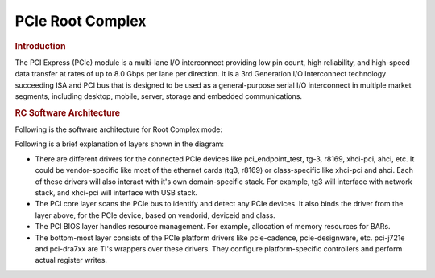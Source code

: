 .. http://processors.wiki.ti.com/index.php/Linux_Core_PCIE_User%27s_Guide

PCIe Root Complex
---------------------------------

.. rubric:: Introduction
   :name: introduction-linux-pcie-rc

The PCI Express (PCIe) module is a multi-lane I/O interconnect providing
low pin count, high reliability, and high-speed data transfer at rates
of up to 8.0 Gbps per lane per direction. It is a 3rd Generation I/O Interconnect
technology succeeding ISA and PCI bus that is designed to be used as a
general-purpose serial I/O interconnect in multiple market segments,
including desktop, mobile, server, storage and embedded communications.

.. ifconfig:: CONFIG_part_family in ('General_family')

    .. rubric:: Keystone PCIe
       :name: keystone-pcie

    Keystone PCIe module is used on K2H/K2K, K2E, K2L and K2G SoCs. For more
    details on the module specification, please refers to sprugs6d.pdf
    documentation provided at ti.com. The K2G PCIe module spec is part of
    spruhy8d.pdf.

    .. rubric:: Supported platforms
       :name: supported-platforms

    SoCs: K2E, K2G

    Keystone PCIe driver may be used on K2L/K2HK and boards/EVMs using these
    SoCs, but is not validated since nothing is hooked to PCIe port on these
    EVMs.

    K2E EVM has a Marvel SATA controller (88se9182) hooked to PCIe port 1.
    The Driver is validated by connecting a SATA hard disk to the SATA port
    available on the EVM. K2G EVM has a single x1 PCIe slot which accepts
    standard PCIe cards. Following PCIe cards are validated for basic
    functionality on K2G EVM:-

    ::

        * Ethernet: Broadcom Corporation NetXtreme BCM5721 Gigabit (tg3 driver)
        * Intel Corporation 82572EI Gigabit Ethernet (e1000e driver)
        * USB: Texas Instruments TUSB73x0 SuperSpeed USB 3.0 xHCI Host
        * SATA: Marvell Technology Group Ltd. 88SE9120 SATA 6Gb/s

    K2G EVM: Make sure following jumper settings on the EVM:-

    ::

        * J44: put stub to short pin 1 & 2. This ensure proper reset to PCIe slot
        * J15: put stub to short pin 2 & 3. This ensures 100MHz clock to PCIe slot

    |

    .. rubric:: Introduction to PCIe on TI Keystone platforms
       :name: introduction-linux-pcie

    The TI Keystone platforms contain a PCI Express module which supports a
    multi-lane I/O interconnect providing low pin count, high reliability,
    and high-speed data transfer at rates of up to 5.0 Gbps per lane per
    direction, The module supports Root Complex and End Point operation
    modes.

    The PCIe driver implemented supports only the Root Complex (RC)
    operation mode on K2 platforms (K2HK, K2E). The PCIe driver is designed
    based on PCIE Designware Core driver. The Designware Core driver is
    enhanced to support Keystone PCIe driver in the mainline kernel. The
    diagram below shows the various drivers that Keystone PCI depends on to
    implement the RC driver. PCI Designware Core driver provides a set of
    function calls defined in drivers/pci/host/pcie-designware.h for
    platform drivers to implement the RC driver. Keystone PCI module
    required some enhancements to designware core because of the application
    register space which otherwise is part of the designware core. These
    keystone specific handling of the driver is re-factored into PCI
    Keystone DW Core Driver and used from PCI Keystone platform driver. This
    includes MSI/Legacy IRQ handling, Read/Write functions to write over the
    PCI bus etc which are unique for Keystone PCI driver.

    ::

                             Callbacks
         |------------------|       |--------------------|       |---------------------|       |---------------|
         | PCI Keystone     |<------| PCI Keystone DW    |<------| PCI Designware Core |       |               |
         | Platform Driver  |------>| Core Driver        |------>| Driver              |-------|  PCI Core     |
         | (pci-keystone.c) |       | pci-keystone-dw.c  |       | pcie-designware.c   |       |               |
         |------------------|       |--------------------|       |---------------------|       |---------------|
                            function calls              function calls

    |
    | PCIe has been verified on K2E EVM. K2E supports two PCI ports. Port 0
      is on Domain 0 and Port 1 is on Domain 1. On K2E EVM, a Marvel SATA
      controller, 0x9182 is connected to port 1 that supports interfacing
      with Hard disk drives (HDD). Following h/w setup is used to test SATA
      HDD interface with K2E. Western Digital 1.0 TB SATA / 64MB Cache hard
      disk drive, WD10EZEX is used for the test over PCI port 1.

    |

    ::

         -----------     SATA 6Gbps data cable    ------------
         | WD10EZEX | --------------------------> |  K2E EVM |
         -----------                              ------------
               ^
               |
        (External power supply)

    Connect HDD to an external power supply. Connect the HDD SATA port to
    K2E EVM SATA port using a 6Gbps data cable and power on the HDD. Power
    On K2E EVM. The K2E rev 1.0.2.0 requires a hardware modification to get
    the SATA detection on the PCI bus. Please check with EVM hardware vendor
    for the details.

    For K2G EVM, there is a PCIe slot available to work with standard PCIe
    cards. For example to test PCIe SATA as in K2E, connect the hard disk
    SATA cables to the PCIe SATA controller card and insert the card into
    the PCIe slot and Power on the EVM. Other PCIe cards can be tested in a
    similar way.

    .. rubric:: Driver Configuration
       :name: driver-configuration-pcierc

    Assume, you have default configuration set for kernel build. To enable
    PCI Keystone driver, traverse the following config tree from menuconfig

    ::

             Bus support  --->
                     [*] PCI support
                     [*] Message Signaled Interrupts (MSI and MSI-X)
                     [ ] PCI Debugging
                     [ ] Enable PCI resource re-allocation detection
                     ......
                     PCI host controller drivers  --->
                                 [ ] Generic PCI host controller
                                 [*] TI Keystone PCIe controller

    The RC driver can be built into the kernel as a static module.

    |

    .. rubric:: Device Tree bindings
       :name: device-tree-bindings

    DT documentation is at
    Documentation/devicetree/bindings/pci/pci-keystone.txt in the kernel
    source tree. The PCIE SerDes Phy related DT documentation is available
    at Documentation/devicetree/bindings/phy/ti-phy.txt

    |

    .. rubric:: Driver Source location
       :name: driver-source-location

    The driver code is located at drivers/pci/host

    ::

        Files: pci-keystone.c
               pci-keystone-dw.c
               pci-keystone.h

    |
    | The PCIe PHY (SerDes) contains the analog portion of the PHY, which is
      the transmission line channel that is used to transmit and receive
      data. It contains a phase locked loop, analog transceiver, phase
      interpolator-based clock/data recovery, parallel-to-serial converter,
      serial-to-parallel converter, scrambler, configuration, and test
      logic.

    PCI driver calls into Phy SerDes driver to initialize PCI Phy (SerDes).
    From PCI probe function, phy\_init() is called which results in SerDes
    initialization. The SerDes code is a common driver used across all sub
    systems such as SGMII, PCIe and 10G. The driver code for this located at
    drivers/phy/phy-keystone-serdes.c

    .. rubric:: Limitations
       :name: limitations

    -  PCIe is verified only on K2E and K2G EVMs
    -  AER error interrupt is not handled by PCIE AER driver for Keystone as
       this uses non standard platform interrupt
    -  ASPM interrupt is non standard on Keystone and the same is not
       handled by the PCIe ASPM driver.

    |

    .. rubric:: U-Boot environment/scripts
       :name: u-boot-environmentscripts

    The Keystone PCIe SerDes Phy hardware requires a firmware to configure
    the Phy to work as a PCIe phy. As Keystone PCIe is statically built into
    the kernel, this firmware is needed when Phy SerDes driver is probed.
    When initramfs is used as the final rootfs, this firmware can reside at
    /lib/firmware folder of the fs. For other boot modes (mmc, ubi, nfs),
    k2-fw-initrd.cpio.gz has this firmware and can be loaded to memory and
    the address is passed to kernel through second argument of bootm
    command. Following env scripts are used to customize the u-boot
    environment for various boot modes so that firmware is available to
    initialize the phy SerDes when Phy SerDes driver is probed.

    firmware file ks2\_pcie\_serdes.bin is available in
    ti-linux-firmware.git at ti-keystone folder or at /lib/firmware folder
    of the file system images shipped with the release or under /lib/firmare
    folder of the k2-fw-initrd.cpio.gz shipped with the release). If you are
    using your own file system, make sure ks2\_pcie\_serdes.bin resides at
    /lib/firmware folder.

    Setup u-boot env as follows. These are expected to be available in the
    default env variable, but check and update it if not present.

    |
    | Update init\_\* variables

    ::

        setenv init_fw_rd_mmc 'load mmc ${bootpart} ${rdaddr} ${bootdir}/${name_fw_rd}; run set_rd_spec'
        setenv init_fw_rd_net 'dhcp ${rdaddr} ${tftp_root}/${name_fw_rd}; run set_rd_spec'
        setenv init_fw_rd_ramfs 'setenv rd_spec - '
        setenv init_fw_rd_ubi 'ubifsload ${rdaddr} ${bootdir}/${name_fw_rd}; run set_rd_spec'
        setenv set_rd_spec 'setenv rd_spec ${rdaddr}:${filesize}'
        setenv name_fw_rd 'k2-fw-initrd.cpio.gz'

    Add init\_fw\_rd\_${boot} to bootcmd.

    ::

        setenv bootcmd 'run envboot; run set_name_pmmc init_${boot} init_fw_rd_${boot} get_pmmc_${boot} run_pmmc get_fdt_${boot} get_mon_${boot} get_kern_${boot} run_mon run_kern'

    |

    .. rubric:: Procedure to boot Linux with FS on hard disk
       :name: procedure-to-boot-linux-with-fs-on-hard-disk

    .. rubric:: Enable AHCI, ATA drivers
       :name: enable-ahci-ata-drivers

    Assume, you have default configuration set for kernel build. Both AHCI
    and ATA drivers are to be enabled to build statically into the kernel
    image if rootfs is mounted from the hard disk. Otherwise, if hard disk
    is used as a storage device, the below drivers can be built as dynamic
    modules and loaded from user space.

    From Kernel menuconfig, traverse the configuration tree as follows:-

    ::

         Device Drivers  --->
                      ---------
                 < > ATA/ATAPI/MFM/RLL support (DEPRECATED)  ----
                     SCSI device support  --->
                     <*> Serial ATA and Parallel ATA drivers (libata)  --->
                                           *** Controllers with non-SFF native interface ***
                                     <*>   AHCI SATA support
                                     <*>   Platform AHCI SATA support
                                     < >   CEVA AHCI SATA support
                                     -----------------
                                           *** Generic fallback / legacy drivers ***
                                     <*>   Generic ATA support
                                     < >   Legacy ISA PATA support (Experimental)
                     [ ] Multiple devices driver support (RAID and LVM)  ----


    Boot Linux kernel on K2E EVM using NFS file system or Ramfs and using
    rootfs provided in the SDK. Make sure SATA HDD is connected to EVM as
    explained above and SATA EP is detected during boot up. This example
    uses a 1TB HDD and create two partition. First partition is for
    filesystem and is 510GB and second is for swap and is 256MB.

    |

    .. rubric:: Create partition with fdisk
       :name: create-partition-with-fdisk

    First step is to create 2 partitions using fdisk command. At Linux
    console type the following commands

    ::

        root@keystone-evm:~# fdisk /dev/sda
        Welcome to fdisk (util-linux 2.21.2).

        Changes will remain in memory only, until you decide to write them.
        Be careful before using the write command.

    ::

        Device does not contain a recognized partition table
        Building a new DOS disklabel with disk identifier 0x9b51b66e.

        The device presents a logical sector size that is smaller than
        the physical sector size. Aligning to a physical sector (or optimal
        I/O) size boundary is recommended, or performance may be impacted.

        Command (m for help): m
        Command action
           a   toggle a bootable flag
           b   edit bsd disklabel
           c   toggle the dos compatibility flag
           d   delete a partition
           l   list known partition types
           m   print this menu
           n   add a new partition
           o   create a new empty DOS partition table
           p   print the partition table
           q   quit without saving changes
           s   create a new empty Sun disklabel
           t   change a partition's system id
           u   change display/entry units
           v   verify the partition table
           w   write table to disk and exit
           x   extra functionality (experts only)

        Command (m for help): n
        Partition type:
           p   primary (0 primary, 0 extended, 4 free)
           e   extended
        Select (default p): p
        Partition number (1-4, default 1): 1
        First sector (2048-1953525167, default 2048): 2048
        Last sector, +sectors or +size{K,M,G} (2048-1953525167, default 1953525167): +510G
        Partition 1 of type Linux and of size 510 GiB is set

    ::

        Command (m for help): n
        Partition type:
           p   primary (1 primary, 0 extended, 3 free)
           e   extended
        Select (default p): p
        Partition number (1-4, default 2): 2
        First sector (1069549568-1953525167, default 1069549568):
        Using default value 1069549568
        Last sector, +sectors or +size{K,M,G} (1069549568-1953525167, default 1953525167): +256M
        Partition 2 of type Linux and of size 256 MiB is set

    ::

        Command (m for help): p

    ::

        Disk /dev/sda: 1000.2 GB, 1000204886016 bytes
        255 heads, 63 sectors/track, 121601 cylinders, total 1953525168 sectors
        Units = sectors of 1 * 512 = 512 bytes
        Sector size (logical/physical): 512 bytes / 4096 bytes
        I/O size (minimum/optimal): 4096 bytes / 4096 bytes
        Disk identifier: 0x9b51b66e
           Device Boot      Start         End      Blocks   Id  System
        /dev/sda1            2048  1069549567   534773760   83  Linux
        /dev/sda2      1069549568  1070073855      262144   83  Linux

    ::

        Command (m for help): p

    ::

        Disk /dev/sda: 1000.2 GB, 1000204886016 bytes
        255 heads, 63 sectors/track, 121601 cylinders, total 1953525168 sectors
        Units = sectors of 1 * 512 = 512 bytes
        Sector size (logical/physical): 512 bytes / 4096 bytes
        I/O size (minimum/optimal): 4096 bytes / 4096 bytes
        Disk identifier: 0x9b51b66e

          Device Boot      Start         End      Blocks   Id  System
        /dev/sda1            2048  1069549567   534773760   83  Linux
        /dev/sda2      1069549568  1070073855      262144   83  Linux

        Command (m for help): t
        Partition number (1-4): 2
        Hex code (type L to list codes): L

         0  Empty           24  NEC DOS         81  Minix / old Lin bf  Solaris
         1  FAT12           27  Hidden NTFS Win 82  Linux swap / So c1  DRDOS/sec (FAT-
         2  XENIX root      39  Plan 9          83  Linux           c4  DRDOS/sec (FAT-
         3  XENIX usr       3c  PartitionMagic  84  OS/2 hidden C:  c6  DRDOS/sec (FAT-
         4  FAT16 <32M      40  Venix 80286     85  Linux extended  c7  Syrinx
         5  Extended        41  PPC PReP Boot   86  NTFS volume set da  Non-FS data
         6  FAT16           42  SFS             87  NTFS volume set db  CP/M / CTOS / .
         7  HPFS/NTFS/exFAT 4d  QNX4.x          88  Linux plaintext de  Dell Utility
         8  AIX             4e  QNX4.x 2nd part 8e  Linux LVM       df  BootIt
         9  AIX bootable    4f  QNX4.x 3rd part 93  Amoeba          e1  DOS access
         a  OS/2 Boot Manag 50  OnTrack DM      94  Amoeba BBT      e3  DOS R/O
         b  W95 FAT32       51  OnTrack DM6 Aux 9f  BSD/OS          e4  SpeedStor
         c  W95 FAT32 (LBA) 52  CP/M            a0  IBM Thinkpad hi eb  BeOS fs
         e  W95 FAT16 (LBA) 53  OnTrack DM6 Aux a5  FreeBSD         ee  GPT
         f  W95 Ext'd (LBA) 54  OnTrackDM6      a6  OpenBSD         ef  EFI (FAT-12/16/
        10  OPUS            55  EZ-Drive        a7  NeXTSTEP        f0  Linux/PA-RISC b
        11  Hidden FAT12    56  Golden Bow      a8  Darwin UFS      f1  SpeedStor
        12  Compaq diagnost 5c  Priam Edisk     a9  NetBSD          f4  SpeedStor
        14  Hidden FAT16 <3 61  SpeedStor       ab  Darwin boot     f2  DOS secondary
        16  Hidden FAT16    63  GNU HURD or Sys af  HFS / HFS+      fb  VMware VMFS
        17  Hidden HPFS/NTF 64  Novell Netware  b7  BSDI fs         fc  VMware VMKCORE
        18  AST SmartSleep  65  Novell Netware  b8  BSDI swap       fd  Linux raid auto
        1b  Hidden W95 FAT3 70  DiskSecure Mult bb  Boot Wizard hid fe  LANstep
        1c  Hidden W95 FAT3 75  PC/IX           be  Solaris boot    ff  BBT
        1e  Hidden W95 FAT1 80  Old Minix
        Hex code (type L to list codes): 82
        Changed system type of partition 2 to 82 (Linux swap / Solaris)

        Command (m for help): p

        Disk /dev/sda: 1000.2 GB, 1000204886016 bytes
        255 heads, 63 sectors/track, 121601 cylinders, total 1953525168 sectors
        Units = sectors of 1 * 512 = 512 bytes
        Sector size (logical/physical): 512 bytes / 4096 bytes
        I/O size (minimum/optimal): 4096 bytes / 4096 bytes
        Disk identifier: 0x9b51b66e

         Device Boot      Start         End      Blocks   Id  System
        /dev/sda1            2048  1069549567   534773760   83  Linux
        /dev/sda2      1069549568  1070073855      262144   82  Linux swap / Solaris

    |

    .. rubric:: Format partitions
       :name: format-partitions

    ::

        root@k2e-evm~# mkfs.ext4 /dev/sda1
        mke2fs 1.42.1 (17-Feb-2012)
        Filesystem label=
        OS type: Linux
        Block size=4096 (log=2)
        Fragment size=4096 (log=2)
        Stride=0 blocks, Stripe width=0 blocks
        33423360 inodes, 133693440 blocks
        6684672 blocks (5.00%) reserved for the super user
        First data block=0
        Maximum filesystem blocks=0
        4080 block groups
        32768 blocks per group, 32768 fragments per group
        8192 inodes per group
        Superblock backups stored on blocks:
               32768, 98304, 163840, 229376, 294912, 819200, 884736, 1605632, 2654208,
               4096000, 7962624, 11239424, 20480000, 23887872, 71663616, 78675968,
               102400000

    ::

        Allocating group tables: done
        Writing inode tables: done
        Creating journal (32768 blocks): done
        Writing superblocks and filesystem accounting information: done

        root@k2e-evm:~# ls -ltr /dev/sda*
        brw-rw----    1 root     disk        8,   2 Sep 21 14:37 /dev/sda2
        brw-rw----    1 root     disk        8,   0 Sep 21 14:37 /dev/sda
        brw-rw----    1 root     disk        8,   1 Sep 21 14:40 /dev/sda1

    .. rubric:: Copy filesystem to rootfs
       :name: copy-filesystem-to-rootfs

    This procedure assumes the cpio file for SDK filesystem is available on
    the NFS or ramfs.

    ::

        >mkdir /mnt/test
        >mount -t ext4 /dev/sda1 /mnt/test
        >cd /mnt/test
        >cpio -i -v </<rootfs>.cpio
        >cd /
        >umount /mnt/test

    Where rootfs.cpio is the cpio file for the SDK fileystem.

    |

    .. rubric:: Booting with FS on harddisk
       :name: booting-with-fs-on-harddisk

    Once the harddisk is formatted and has a rootfs installed, following
    procedure can be used to boot Linux kernel using this rootfs.

    Boot EVM to u-boot prompt. Add following env variables to u-boot
    environment :-

    ::

        K2E EVM # setenv boot hdd
        K2E EVM # setenv get_fdt_hdd 'dhcp ${fdtaddr} ${tftp_root}/${name_fdt}'
        K2E EVM # setenv init_fw_rd_hdd 'dhcp ${rdaddr} ${tftp_root}/${name_fw_rd}; run set_rd_spec'
        K2E EVM # setenv get_kern_hdd 'dhcp ${loadaddr} ${tftp_root}/${name_kern}'
        K2E EVM # setenv get_mon_hdd 'dhcp ${addr_mon} ${tftp_root}/${name_mon}'
        K2E EVM # setenv init_hdd 'run args_all  args_hdd'
        K2E EVM # setenv args_hdd 'setenv bootargs ${bootargs} rw root=/dev/sda1'
        K2E EVM # saveenv

    Now type boot command and boot to Linux. The above steps can be skipped
    once u-boot implements these env variables by default which is expected
    to be supported in the future.

.. ifconfig:: CONFIG_part_variant in ('AM64X')

    .. rubric:: **Features of AM64**
       :name: features-am64-linux-pcie-ep

    There is one instance of the PCIe subsystem. Following are some of the
    main features:

    - The instance can be configured to operate in Root Complex mode or
      End Point mode

    - One lane configuration, capable up to 5.0 Gbps/lane (Gen2)

    - Support for Legacy, MSI and MSI-X Interrupt

    - There can be 32 different address mappings in outbound address translation
      unit. The mappings can be from regions reserved for each PCIe instance.

      - For instance PCIE0, there are two regions in SoC Memory Map:

        - 128 MB region with address in lower 32 bits

        - 4 GB region with address above 32 bits

    .. rubric:: **Capabilities of AM64 EVM**
       :name: capabilities-am64-evm-pcie-rc

    Following are some of the details for PCIE0 instance:

    +------------------------+-------------------+------------------------------------+
    | Instance               | Supported lanes   | Supported Connector                |
    +========================+===================+====================================+
    | PCIE0                  | 1 lane            | Standard female connector          |
    +------------------------+-------------------+------------------------------------+

.. ifconfig:: CONFIG_part_variant in ('J721E')

    .. rubric:: **Features of J7ES**
       :name: features-j7es-linux-pcie-ep

    There are four instances of the PCIe subsystem. Following are some of the
    main features:

    - Each instance can be configured to operate in Root Complex mode or
      End Point mode

    - One or two lane configuration, capable up to 8.0 Gbps/lane (Gen3)

    - Support for Legacy, MSI and MSI-X Interrupt

    - There can be 32 different address mappings in outbound address translation
      unit. The mappings can be from regions reserved for each PCIe instance.

      - For instance PCIE0 and PCIE1, there are two regions in SoC Memory Map:

        - 128 MB region with address in lower 32 bits

        - 4 GB region with address above 32 bits

      - For instance PCIE2 and PCIE3, there are two regions in SoC Memory Map:

        - 128 MB region with address above 32 bits

        - 4 GB region with address above 32 bits

    .. rubric:: **Capabilities of J721E EVM**
       :name: capabilities-j721e-evm-pcie-rc

    There are three instances of the PCIe subsystem on the EVM. Following are
    some of the details for each instance:

    +------------------------+-------------------+------------------------------------+
    | Instance               | Supported lanes   | Supported Connector                |
    +========================+===================+====================================+
    | PCIE0                  | 1 lane            | Standard female connector          |
    +------------------------+-------------------+------------------------------------+
    | PCIE1                  | 2 lane            | Standard female connector          |
    +------------------------+-------------------+------------------------------------+
    | PCIE2                  | 2 lane            | m.2 connector keyed for SSD (M key)|
    +------------------------+-------------------+------------------------------------+

.. ifconfig:: CONFIG_part_variant in ('AM64X','J721E')

    .. rubric:: **Hardware Setup Details**
       :name: hardware-setup-details

    |__PART_FAMILY_DEVICE_NAMES__| is, by default, intended to be operated in
    Root Complex mode.

.. ifconfig:: CONFIG_part_variant in ('AM64X')

    Refer to the following image to toggle between Root Complex mode and End Point mode.

    .. Image:: /images/am64-pcie-rc-ep-sel.png


.. ifconfig:: CONFIG_part_variant in ('J721E')

    For End Point mode, PCIE_1L_MODE_SEL (switch 5) and PCIE_2L_MODE_SEL (switch 6)
    should be set to '0'.

    .. Image:: /images/dip-switch.png

.. rubric:: **RC Software Architecture**
   :name: rc-software-architecture

Following is the software architecture for Root Complex mode:

.. Image:: /images/Linux_PCIe_subsystem.png

Following is a brief explanation of layers shown in the diagram:

- There are different drivers for the connected PCIe devices like
  pci_endpoint_test, tg-3, r8169, xhci-pci, ahci, etc. It could be
  vendor-specific like most of the ethernet cards (tg3, r8169) or class-specific
  like xhci-pci and ahci. Each of these drivers will also interact with it's own
  domain-specific stack. For example, tg3 will interface with network stack, and
  xhci-pci will interface with USB stack.

- The PCI core layer scans the PCIe bus to identify and detect any PCIe devices.
  It also binds the driver from the layer above, for the PCIe device, based on
  vendorid, deviceid and class.

- The PCI BIOS layer handles resource management. For example, allocation of
  memory resources for BARs.

- The bottom-most layer consists of the PCIe platform drivers like pcie-cadence,
  pcie-designware, etc. pci-j721e and pci-dra7xx are TI's wrappers over these
  drivers. They configure platform-specific controllers and perform
  actual register writes.

.. ifconfig:: CONFIG_part_family in ('AM64X_family','J7_family')

    .. rubric:: **RC Device Configuration**
       :name: rc-device-configuration

    .. rubric:: *DTS Modification*
       :name: rc-dts-modification

    The default dts for |__PART_FAMILY_DEVICE_NAMES__| is configured to be used in
    root complex mode.

    .. rubric:: *Linux Driver Configuration*
       :name: linux-driver-configuration

    The following config options have to be enabled in order to configure the
    PCI controller to be used in Root Complex mode.

    ::

        CONFIG_SOCIONEXT_SYNQUACER_PREITS=y
        CONFIG_PCI=y
        CONFIG_PCI_MSI=y
        CONFIG_PCI_J721E=y
        CONFIG_PCIE_CADENCE=y
        CONFIG_PCIE_CADENCE_HOST=y

    .. rubric:: **Compliance Mode**
        :name: compliance-mode

    In RC mode of operation, the Endpoint device can be forced to enter
    Compliance Mode for PCIe compliance testing by setting the "EC" bit
    in the LINK_CTRL_STATUS_2 register of the respective PCIe RC instance.
    Setting "EC" to 1 initiates a hot reset thereby forcing the Endpoint
    device into Compliance mode. The "EC" bit can be set from command-line
    by using devmem2 utility as follows:

        devmem2 <address> w <value>

    where <address> is the address of LINK_CTRL_STATUS_2 register and
    <value> is the resulting value to be written with "EC" bit of the
    register set.

    .. rubric:: **Testing Details**
       :name: testing-details

    The RC should enumerate any off-the-shelf PCIe cards. It has been tested
    with Ethernet cards, NVMe cards, PCIe USB card, PCIe WiFi card, PCIe SATA
    card and also to |__PART_FAMILY_DEVICE_NAMES__| in loopback mode.

    In order to see if the connected card is detected, lspci utility should be
    used. Different utilities can be used depending on the cards.

    Following are the outputs for some of them:

    - Loopback mode (|__PART_FAMILY_DEVICE_NAMES__| EVM to |__PART_FAMILY_DEVICE_NAMES__| EVM)

      Two |__PART_FAMILY_DEVICE_NAMES__| EVMs can be connected in loopback mode by following
      the steps explained in
      `End Point (EP) Device Configuration <PCIe_End_Point.html#ep-device-configuration>`_
      section for End Point (EP) and
      `HOST Device Configuration <PCIe_End_Point.html#host-device-configuration>`_
      section for Root Complex (RC) in
      `PCIe End Point documentation. <PCIe_End_Point.html>`_ The pci-epf-test
      driver will be configured for End Point(EP) using those steps.

      The lspci output on the Root Complex (RC) device is as follows:

.. ifconfig:: CONFIG_part_family in ('AM64X_family')

      ::

          root@am64xx-evm:~# lspci
          0000:00:00.0 PCI bridge: Texas Instruments Device b010
          0000:01:00.0 Unassigned class [ff00]: Texas Instruments Device b010

    -  WiFi card

        - lspci output

        ::

            root@am64xx-evm:~# lspci
            0000:00:00.0 PCI bridge: Texas Instruments Device b010
            0000:01:00.0 Network controller: Intel Corporation Wireless 3160 (rev 6b)

        - Test using ping

        ::

            root@am64xx-evm:~# ping 192.168.10.1 -w 10|
            PING 192.168.10.1 (192.168.10.1): 56 data bytes
            64 bytes from 192.168.10.1: seq=0 ttl=64 time=176.985 ms
            64 bytes from 192.168.10.1: seq=1 ttl=64 time=49.840 ms
            64 bytes from 192.168.10.1: seq=2 ttl=64 time=32.125 ms
            64 bytes from 192.168.10.1: seq=3 ttl=64 time=4.652 ms
            64 bytes from 192.168.10.1: seq=4 ttl=64 time=70.805 ms
            64 bytes from 192.168.10.1: seq=6 ttl=64 time=195.564 ms
            64 bytes from 192.168.10.1: seq=7 ttl=64 time=9.321 ms
            64 bytes from 192.168.10.1: seq=8 ttl=64 time=5.784 ms
            64 bytes from 192.168.10.1: seq=9 ttl=64 time=18.015 ms

    -  NVMe SSD

        - lspci output

        ::

            root@am64xx-evm:~# lspci -vv
            00:00.0 PCI bridge: Texas Instruments Device b010 (prog-if 00 [Normal decode])
                Control: I/O- Mem+ BusMaster+ SpecCycle- MemWINV- VGASnoop- ParErr- Stepping- SERR- FastB2B- DisINTx+
                Status: Cap+ 66MHz- UDF- FastB2B- ParErr- DEVSEL=fast >TAbort- <TAbort- <MAbort- >SERR- <PERR- INTx-
                Latency: 0
                Interrupt: pin A routed to IRQ 44
                Region 0: Memory at <unassigned> (64-bit, prefetchable)
                Bus: primary=00, secondary=01, subordinate=01, sec-latency=0
                I/O behind bridge: [disabled]
                Memory behind bridge: 68100000-681fffff [size=1M]
                Prefetchable memory behind bridge: [disabled]
                Secondary status: 66MHz- FastB2B- ParErr- DEVSEL=fast >TAbort- <TAbort- <MAbort- <SERR- <PERR-
                BridgeCtl: Parity- SERR+ NoISA- VGA- VGA16- MAbort- >Reset- FastB2B-
                        PriDiscTmr- SecDiscTmr- DiscTmrStat- DiscTmrSERREn-
                Capabilities: [80] Power Management version 3
                        Flags: PMEClk- DSI- D1+ D2- AuxCurrent=0mA PME(D0+,D1+,D2-,D3hot+,D3cold-)
                        Status: D0 NoSoftRst+ PME-Enable- DSel=0 DScale=0 PME-
                Capabilities: [90] MSI: Enable+ Count=1/1 Maskable+ 64bit+
                        Address: 0000000001000000  Data: 0000
                        Masking: 00000000  Pending: 00000000
                Capabilities: [b0] MSI-X: Enable- Count=1 Masked-
                        Vector table: BAR=0 offset=00000000
                        PBA: BAR=0 offset=00000008
                Capabilities: [c0] Express (v2) Root Port (Slot+), MSI 00
                        DevCap: MaxPayload 128 bytes, PhantFunc 0
                                ExtTag- RBE+
                        DevCtl: CorrErr- NonFatalErr- FatalErr- UnsupReq-
                                RlxdOrd+ ExtTag- PhantFunc- AuxPwr- NoSnoop+
                                MaxPayload 128 bytes, MaxReadReq 512 bytes
                        DevSta: CorrErr- NonFatalErr- FatalErr- UnsupReq- AuxPwr- TransPend-
                        LnkCap: Port #0, Speed 5GT/s, Width x1, ASPM L1, Exit Latency L1 <8us
                                ClockPM- Surprise- LLActRep- BwNot+ ASPMOptComp+
                        LnkCtl: ASPM Disabled; RCB 64 bytes Disabled- CommClk-
                                ExtSynch- ClockPM- AutWidDis- BWInt- AutBWInt-
                        LnkSta: Speed 5GT/s (ok), Width x1 (ok)
                                TrErr- Train- SlotClk- DLActive- BWMgmt- ABWMgmt+
                        SltCap: AttnBtn- PwrCtrl- MRL- AttnInd- PwrInd- HotPlug- Surprise-
                                Slot #0, PowerLimit 0.000W; Interlock- NoCompl-
                        SltCtl: Enable: AttnBtn- PwrFlt- MRL- PresDet- CmdCplt- HPIrq- LinkChg-
                                Control: AttnInd Off, PwrInd Off, Power+ Interlock-
                        SltSta: Status: AttnBtn- PowerFlt- MRL+ CmdCplt- PresDet- Interlock-
                                Changed: MRL- PresDet- LinkState-
                        RootCap: CRSVisible-
                        RootCtl: ErrCorrectable- ErrNon-Fatal- ErrFatal- PMEIntEna+ CRSVisible-
                        RootSta: PME ReqID 0000, PMEStatus- PMEPending-
                        DevCap2: Completion Timeout: Range B, TimeoutDis+, NROPrPrP-, LTR+
                                 10BitTagComp-, 10BitTagReq-, OBFF Via message, ExtFmt+, EETLPPrefix+, MaxEETLPPrefixes 1
                                 EmergencyPowerReduction Not Supported, EmergencyPowerReductionInit-
                                 FRS-, LN System CLS Not Supported, TPHComp-, ExtTPHComp-, ARIFwd-
                                 AtomicOpsCap: Routing- 32bit- 64bit- 128bitCAS-
                        DevCtl2: Completion Timeout: 50us to 50ms, TimeoutDis-, LTR+, OBFF Disabled ARIFwd-
                                 AtomicOpsCtl: ReqEn- EgressBlck-
                        LnkCtl2: Target Link Speed: 5GT/s, EnterCompliance- SpeedDis-
                                 Transmit Margin: Normal Operating Range, EnterModifiedCompliance- ComplianceSOS-
                                 Compliance De-emphasis: -6dB
                        LnkSta2: Current De-emphasis Level: -6dB, EqualizationComplete-, EqualizationPhase1-
                                 EqualizationPhase2-, EqualizationPhase3-, LinkEqualizationRequest-
                Capabilities: [100 v2] Advanced Error Reporting
                        UESta:  DLP- SDES- TLP- FCP- CmpltTO- CmpltAbrt- UnxCmplt- RxOF- MalfTLP- ECRC- UnsupReq- ACSViol-
                        UEMsk:  DLP- SDES- TLP- FCP- CmpltTO- CmpltAbrt- UnxCmplt- RxOF- MalfTLP- ECRC- UnsupReq- ACSViol-
                        UESvrt: DLP+ SDES+ TLP- FCP+ CmpltTO- CmpltAbrt- UnxCmplt- RxOF+ MalfTLP+ ECRC- UnsupReq- ACSViol-
                        CESta:  RxErr- BadTLP- BadDLLP- Rollover- Timeout- AdvNonFatalErr-
                        CEMsk:  RxErr- BadTLP- BadDLLP- Rollover- Timeout- AdvNonFatalErr+
                        AERCap: First Error Pointer: 00, ECRCGenCap+ ECRCGenEn- ECRCChkCap+ ECRCChkEn-
                                MultHdrRecCap- MultHdrRecEn- TLPPfxPres- HdrLogCap-
                        HeaderLog: 00000000 00000000 00000000 00000000
                        RootCmd: CERptEn- NFERptEn- FERptEn-
                        RootSta: CERcvd- MultCERcvd- UERcvd- MultUERcvd-
                                 FirstFatal- NonFatalMsg- FatalMsg- IntMsg 0
                        ErrorSrc: ERR_COR: 0000 ERR_FATAL/NONFATAL: 0000
                Capabilities: [150 v1] Device Serial Number 00-00-00-00-00-00-00-00
                Capabilities: [300 v1] Secondary PCI Express
                        LnkCtl3: LnkEquIntrruptEn-, PerformEqu-
                        LaneErrStat: 0
                Capabilities: [4c0 v1] Virtual Channel
                        Caps:   LPEVC=0 RefClk=100ns PATEntryBits=1
                        Arb:    Fixed- WRR32- WRR64- WRR128-
                        Ctrl:   ArbSelect=Fixed
                        Status: InProgress-
                        VC0:    Caps:   PATOffset=00 MaxTimeSlots=1 RejSnoopTrans-
                                Arb:    Fixed- WRR32- WRR64- WRR128- TWRR128- WRR256-
                                Ctrl:   Enable+ ID=0 ArbSelect=Fixed TC/VC=ff
                                Status: NegoPending- InProgress-
                        VC1:    Caps:   PATOffset=00 MaxTimeSlots=1 RejSnoopTrans-
                                Arb:    Fixed- WRR32- WRR64- WRR128- TWRR128- WRR256-
                                Ctrl:   Enable- ID=1 ArbSelect=Fixed TC/VC=00
                                Status: NegoPending- InProgress-
                        VC2:    Caps:   PATOffset=00 MaxTimeSlots=1 RejSnoopTrans-
                                Arb:    Fixed- WRR32- WRR64- WRR128- TWRR128- WRR256-
                                Ctrl:   Enable- ID=2 ArbSelect=Fixed TC/VC=00
                                Status: NegoPending- InProgress-
                        VC3:    Caps:   PATOffset=00 MaxTimeSlots=1 RejSnoopTrans-
                                Arb:    Fixed- WRR32- WRR64- WRR128- TWRR128- WRR256-
                                Ctrl:   Enable- ID=3 ArbSelect=Fixed TC/VC=00
                                Status: NegoPending- InProgress-
                Capabilities: [900 v1] L1 PM Substates
                        L1SubCap: PCI-PM_L1.2+ PCI-PM_L1.1+ ASPM_L1.2+ ASPM_L1.1+ L1_PM_Substates+
                                  PortCommonModeRestoreTime=255us PortTPowerOnTime=26us
                        L1SubCtl1: PCI-PM_L1.2- PCI-PM_L1.1- ASPM_L1.2- ASPM_L1.1-
                                   T_CommonMode=0us LTR1.2_Threshold=0ns
                        L1SubCtl2: T_PwrOn=10us
                Capabilities: [a20 v1] Precision Time Measurement
                        PTMCap: Requester:- Responder:+ Root:+
                        PTMClockGranularity: 4ns
                        PTMControl: Enabled:- RootSelected:-
                        PTMEffectiveGranularity: Unknown
                Kernel driver in use: pcieport
                Kernel modules: pci_endpoint_test

            01:00.0 Non-Volatile memory controller: Intel Corporation Optane SSD 900P Series (prog-if 02 [NVM Express])
                    Subsystem: Intel Corporation 900P Series [Add-in Card]
                    Control: I/O- Mem+ BusMaster+ SpecCycle- MemWINV- VGASnoop- ParErr- Stepping- SERR- FastB2B- DisINTx+
                    Status: Cap+ 66MHz- UDF- FastB2B- ParErr- DEVSEL=fast >TAbort- <TAbort- <MAbort- >SERR- <PERR- INTx-
                    Latency: 0
                    Interrupt: pin A routed to IRQ 43
                    Region 0: Memory at 68110000 (64-bit, non-prefetchable) [size=16K]
                    Expansion ROM at 68100000 [virtual] [disabled] [size=64K]
                    Capabilities: [40] Power Management version 3
                            Flags: PMEClk- DSI- D1- D2- AuxCurrent=0mA PME(D0-,D1-,D2-,D3hot-,D3cold-)
                            Status: D0 NoSoftRst+ PME-Enable- DSel=0 DScale=0 PME-
                    Capabilities: [50] MSI-X: Enable+ Count=32 Masked-
                            Vector table: BAR=0 offset=00002000
                            PBA: BAR=0 offset=00003000
                    Capabilities: [60] Express (v2) Endpoint, MSI 00
                            DevCap: MaxPayload 256 bytes, PhantFunc 0, Latency L0s <4us, L1 <4us
                                    ExtTag+ AttnBtn- AttnInd- PwrInd- RBE+ FLReset+ SlotPowerLimit 0.000W
                            DevCtl: CorrErr- NonFatalErr- FatalErr- UnsupReq-
                                    RlxdOrd+ ExtTag+ PhantFunc- AuxPwr- NoSnoop+ FLReset-
                                    MaxPayload 128 bytes, MaxReadReq 512 bytes
                            DevSta: CorrErr- NonFatalErr- FatalErr- UnsupReq- AuxPwr- TransPend-
                            LnkCap: Port #0, Speed 8GT/s, Width x4, ASPM L0s, Exit Latency L0s <4us
                                    ClockPM- Surprise- LLActRep- BwNot- ASPMOptComp+
                            LnkCtl: ASPM Disabled; RCB 64 bytes Disabled- CommClk-
                                    ExtSynch- ClockPM- AutWidDis- BWInt- AutBWInt-
                            LnkSta: Speed 5GT/s (downgraded), Width x1 (downgraded)
                                    TrErr- Train- SlotClk+ DLActive- BWMgmt- ABWMgmt-
                            DevCap2: Completion Timeout: Range ABCD, TimeoutDis+, NROPrPrP-, LTR-
                                     10BitTagComp-, 10BitTagReq-, OBFF Not Supported, ExtFmt-, EETLPPrefix-
                                     EmergencyPowerReduction Not Supported, EmergencyPowerReductionInit-
                                     FRS-, TPHComp-, ExtTPHComp-
                                     AtomicOpsCap: 32bit- 64bit- 128bitCAS-
                            DevCtl2: Completion Timeout: 50us to 50ms, TimeoutDis-, LTR-, OBFF Disabled
                                     AtomicOpsCtl: ReqEn-
                            LnkCtl2: Target Link Speed: 8GT/s, EnterCompliance- SpeedDis-
                                     Transmit Margin: Normal Operating Range, EnterModifiedCompliance- ComplianceSOS-
                                     Compliance De-emphasis: -6dB
                            LnkSta2: Current De-emphasis Level: -6dB, EqualizationComplete-, EqualizationPhase1-
                                     EqualizationPhase2-, EqualizationPhase3-, LinkEqualizationRequest-
                    Capabilities: [100 v1] Advanced Error Reporting
                            UESta:  DLP- SDES- TLP- FCP- CmpltTO- CmpltAbrt- UnxCmplt- RxOF- MalfTLP- ECRC- UnsupReq- ACSViol-
                            UEMsk:  DLP- SDES- TLP- FCP- CmpltTO- CmpltAbrt- UnxCmplt- RxOF- MalfTLP- ECRC- UnsupReq- ACSViol-
                            UESvrt: DLP+ SDES+ TLP- FCP+ CmpltTO- CmpltAbrt- UnxCmplt- RxOF+ MalfTLP+ ECRC- UnsupReq- ACSViol-
                            CESta:  RxErr- BadTLP- BadDLLP- Rollover- Timeout- AdvNonFatalErr-
                            CEMsk:  RxErr- BadTLP- BadDLLP- Rollover- Timeout- AdvNonFatalErr+
                            AERCap: First Error Pointer: 00, ECRCGenCap+ ECRCGenEn- ECRCChkCap+ ECRCChkEn-
                                    MultHdrRecCap- MultHdrRecEn- TLPPfxPres- HdrLogCap-
                            HeaderLog: 00000000 00000000 00000000 00000000
                    Capabilities: [150 v1] Virtual Channel
                            Caps:   LPEVC=0 RefClk=100ns PATEntryBits=1
                            Arb:    Fixed- WRR32- WRR64- WRR128-
                            Ctrl:   ArbSelect=Fixed
                            Status: InProgress-
                            VC0:    Caps:   PATOffset=00 MaxTimeSlots=1 RejSnoopTrans-
                                    Arb:    Fixed- WRR32- WRR64- WRR128- TWRR128- WRR256-
                                    Ctrl:   Enable+ ID=0 ArbSelect=Fixed TC/VC=ff
                                    Status: NegoPending- InProgress-
                    Capabilities: [180 v1] Power Budgeting <?>
                    Capabilities: [190 v1] Alternative Routing-ID Interpretation (ARI)
                            ARICap: MFVC- ACS-, Next Function: 0
                            ARICtl: MFVC- ACS-, Function Group: 0
                    Capabilities: [270 v1] Device Serial Number 55-cd-2e-41-4e-31-12-50
                    Capabilities: [2a0 v1] Secondary PCI Express
                            LnkCtl3: LnkEquIntrruptEn-, PerformEqu-
                            LaneErrStat: 0
                    Kernel driver in use: nvme
                    Kernel modules: nvme

        - Test using hdparm

        ::

            root@am64xx-evm:~# hdparm -tT /dev/nvme0n1

            /dev/nvme0n1:
            Timing cached reads: 1062 MB in  2.00 seconds = 530.42 MB/sec
            Timing buffered disk reads: 812 MB in  3.01 seconds = 270.03 MB/sec

        - Test using dd

        ::

            root@am64xx-evm:~# time dd if=/dev/urandom of=/home/root/srctest_file_pci_2199 bs=1M count=10
            10+0 records in
            10+0 records out
            real	0m 0.22s
            user	0m 0.00s
            sys	    0m 0.20s

.. ifconfig:: CONFIG_part_family in ('J7_family')

      ::

          root@j721e-evm:~# lspci
          0000:00:00.0 PCI bridge: Texas Instruments Device b00d
          0000:01:00.0 Unassigned class [ff00]: Texas Instruments Device b00d
          0000:01:00.1 Unassigned class [ff00]: Texas Instruments Device b00d
          0000:01:00.2 Unassigned class [ff00]: Texas Instruments Device b00d
          0000:01:00.3 Unassigned class [ff00]: Texas Instruments Device b00d
          0000:01:00.4 Unassigned class [ff00]: Texas Instruments Device b00d
          0000:01:00.5 Unassigned class [ff00]: Texas Instruments Device b00d
          0001:00:00.0 PCI bridge: Texas Instruments Device b00d
          0002:00:00.0 PCI bridge: Texas Instruments Device b00d

    -  WiFi card

        - lspci output

        ::

            root@j721e-evm:~# lspci
            0000:00:00.0 PCI bridge: Texas Instruments Device b00d
            0000:01:00.0 Network controller: Intel Corporation Wireless 3160 (rev 6b)
            0001:00:00.0 PCI bridge: Texas Instruments Device b00d
            0002:00:00.0 PCI bridge: Texas Instruments Device b00d

        - Test using ping

        ::

            root@j721e-evm:~# ping 192.168.10.1 -w 10|
            PING 192.168.10.1 (192.168.10.1): 56 data bytes
            64 bytes from 192.168.10.1: seq=0 ttl=64 time=176.985 ms
            64 bytes from 192.168.10.1: seq=1 ttl=64 time=49.840 ms
            64 bytes from 192.168.10.1: seq=2 ttl=64 time=32.125 ms
            64 bytes from 192.168.10.1: seq=3 ttl=64 time=4.652 ms
            64 bytes from 192.168.10.1: seq=4 ttl=64 time=70.805 ms
            64 bytes from 192.168.10.1: seq=6 ttl=64 time=195.564 ms
            64 bytes from 192.168.10.1: seq=7 ttl=64 time=9.321 ms
            64 bytes from 192.168.10.1: seq=8 ttl=64 time=5.784 ms
            64 bytes from 192.168.10.1: seq=9 ttl=64 time=18.015 ms

    -  NVMe SSD

        - lspci output

        ::

            root@j721e-evm:~# lspci -vv
            0000:00:00.0 PCI bridge: Texas Instruments Device b00d (prog-if 00 [Normal decode])
                Control: I/O- Mem- BusMaster- SpecCycle- MemWINV- VGASnoop- ParErr- Stepping- SERR- FastB2B- DisINTx-
                Status: Cap+ 66MHz- UDF- FastB2B- ParErr- DEVSEL=fast >TAbort- <TAbort- <MAbort- >SERR- <PERR- INTx-
                Interrupt: pin A routed to IRQ 0
                Bus: primary=00, secondary=01, subordinate=01, sec-latency=0
                I/O behind bridge: None
                Memory behind bridge: None
                Prefetchable memory behind bridge: None
                Secondary status: 66MHz- FastB2B- ParErr- DEVSEL=fast >TAbort- <TAbort- <MAbort- <SERR- <PERR-
                BridgeCtl: Parity- SERR- NoISA- VGA- VGA16- MAbort- >Reset- FastB2B-
                    PriDiscTmr- SecDiscTmr- DiscTmrStat- DiscTmrSERREn-
                Capabilities: [80] Power Management version 3
                    Flags: PMEClk- DSI- D1+ D2- AuxCurrent=0mA PME(D0+,D1+,D2-,D3hot+,D3cold-)
                    Status: D0 NoSoftRst+ PME-Enable- DSel=0 DScale=0 PME-
                Capabilities: [90] MSI: Enable- Count=1/1 Maskable+ 64bit+
                    Address: 0000000000000000  Data: 0000
                    Masking: 00000000  Pending: 00000000
                Capabilities: [b0] MSI-X: Enable- Count=1 Masked-
                    Vector table: BAR=0 offset=00000000
                    PBA: BAR=0 offset=00000008
                Capabilities: [c0] Express (v2) Root Port (Slot+), MSI 00
                    DevCap:	MaxPayload 256 bytes, PhantFunc 0
                        ExtTag- RBE+
                    DevCtl:	CorrErr- NonFatalErr- FatalErr- UnsupReq-
                        RlxdOrd+ ExtTag- PhantFunc- AuxPwr- NoSnoop+
                        MaxPayload 128 bytes, MaxReadReq 512 bytes
                    DevSta:	CorrErr- NonFatalErr- FatalErr- UnsupReq- AuxPwr- TransPend-
                    LnkCap:	Port #0, Speed 8GT/s, Width x1, ASPM L1, Exit Latency L1 <8us
                        ClockPM- Surprise- LLActRep- BwNot+ ASPMOptComp+
                    LnkCtl:	ASPM Disabled; RCB 64 bytes Disabled- CommClk-
                        ExtSynch- ClockPM- AutWidDis- BWInt- AutBWInt-
                    LnkSta:	Speed 2.5GT/s (downgraded), Width x2 (strange)
                        TrErr- Train- SlotClk- DLActive- BWMgmt- ABWMgmt-
                    SltCap:	AttnBtn- PwrCtrl- MRL- AttnInd- PwrInd- HotPlug- Surprise-
                        Slot #0, PowerLimit 0.000W; Interlock- NoCompl-
                    SltCtl:	Enable: AttnBtn- PwrFlt- MRL- PresDet- CmdCplt- HPIrq- LinkChg-
                        Control: AttnInd Off, PwrInd Off, Power+ Interlock-
                    SltSta:	Status: AttnBtn- PowerFlt- MRL+ CmdCplt- PresDet- Interlock-
                        Changed: MRL- PresDet- LinkState-
                    RootCtl: ErrCorrectable- ErrNon-Fatal- ErrFatal- PMEIntEna- CRSVisible-
                    RootCap: CRSVisible-
                    RootSta: PME ReqID 0000, PMEStatus- PMEPending-
                    DevCap2: Completion Timeout: Range B, TimeoutDis+, LTR+, OBFF Not Supported ARIFwd+
                        AtomicOpsCap: Routing- 32bit- 64bit- 128bitCAS-
                    DevCtl2: Completion Timeout: 50us to 50ms, TimeoutDis-, LTR-, OBFF Disabled ARIFwd-
                        AtomicOpsCtl: ReqEn- EgressBlck-
                    LnkCtl2: Target Link Speed: 8GT/s, EnterCompliance- SpeedDis-
                        Transmit Margin: Normal Operating Range, EnterModifiedCompliance- ComplianceSOS-
                        Compliance De-emphasis: -6dB
                    LnkSta2: Current De-emphasis Level: -3.5dB, EqualizationComplete-, EqualizationPhase1-
                        EqualizationPhase2-, EqualizationPhase3-, LinkEqualizationRequest-
                Capabilities: [100 v2] Advanced Error Reporting
                    UESta:	DLP- SDES- TLP- FCP- CmpltTO- CmpltAbrt- UnxCmplt- RxOF- MalfTLP- ECRC- UnsupReq- ACSViol-
                    UEMsk:	DLP- SDES- TLP- FCP- CmpltTO- CmpltAbrt- UnxCmplt- RxOF- MalfTLP- ECRC- UnsupReq- ACSViol-
                    UESvrt:	DLP+ SDES+ TLP- FCP+ CmpltTO- CmpltAbrt- UnxCmplt- RxOF+ MalfTLP+ ECRC- UnsupReq- ACSViol-
                    CESta:	RxErr- BadTLP- BadDLLP- Rollover- Timeout- AdvNonFatalErr-
                    CEMsk:	RxErr- BadTLP- BadDLLP- Rollover- Timeout- AdvNonFatalErr+
                    AERCap:	First Error Pointer: 00, ECRCGenCap+ ECRCGenEn- ECRCChkCap+ ECRCChkEn-
                        MultHdrRecCap- MultHdrRecEn- TLPPfxPres- HdrLogCap-
                    HeaderLog: 00000000 00000000 00000000 00000000
                    RootCmd: CERptEn- NFERptEn- FERptEn-
                    RootSta: CERcvd- MultCERcvd- UERcvd- MultUERcvd-
                        FirstFatal- NonFatalMsg- FatalMsg- IntMsg 0
                    ErrorSrc: ERR_COR: 0000 ERR_FATAL/NONFATAL: 0000
                Capabilities: [150 v1] Device Serial Number 00-00-00-00-00-00-00-00
                Capabilities: [300 v1] Secondary PCI Express <?>
                Capabilities: [4c0 v1] Virtual Channel
                    Caps:	LPEVC=0 RefClk=100ns PATEntryBits=1
                    Arb:	Fixed- WRR32- WRR64- WRR128-
                    Ctrl:	ArbSelect=Fixed
                    Status:	InProgress-
                    VC0:	Caps:	PATOffset=00 MaxTimeSlots=1 RejSnoopTrans-
                        Arb:	Fixed- WRR32- WRR64- WRR128- TWRR128- WRR256-
                        Ctrl:	Enable+ ID=0 ArbSelect=Fixed TC/VC=ff
                        Status:	NegoPending- InProgress-
                    VC1:	Caps:	PATOffset=00 MaxTimeSlots=1 RejSnoopTrans-
                        Arb:	Fixed- WRR32- WRR64- WRR128- TWRR128- WRR256-
                        Ctrl:	Enable- ID=1 ArbSelect=Fixed TC/VC=00
                        Status:	NegoPending- InProgress-
                    VC2:	Caps:	PATOffset=00 MaxTimeSlots=1 RejSnoopTrans-
                        Arb:	Fixed- WRR32- WRR64- WRR128- TWRR128- WRR256-
                        Ctrl:	Enable- ID=2 ArbSelect=Fixed TC/VC=00
                        Status:	NegoPending- InProgress-
                    VC3:	Caps:	PATOffset=00 MaxTimeSlots=1 RejSnoopTrans-
                        Arb:	Fixed- WRR32- WRR64- WRR128- TWRR128- WRR256-
                        Ctrl:	Enable- ID=3 ArbSelect=Fixed TC/VC=00
                        Status:	NegoPending- InProgress-
                Capabilities: [5c0 v1] Address Translation Service (ATS)
                    ATSCap:	Invalidate Queue Depth: 01
                    ATSCtl:	Enable-, Smallest Translation Unit: 00
                Capabilities: [640 v1] Page Request Interface (PRI)
                    PRICtl: Enable- Reset-
                    PRISta: RF- UPRGI- Stopped+
                    Page Request Capacity: 00000001, Page Request Allocation: 00000000
                Capabilities: [900 v1] L1 PM Substates
                    L1SubCap: PCI-PM_L1.2+ PCI-PM_L1.1+ ASPM_L1.2+ ASPM_L1.1+ L1_PM_Substates+
                        PortCommonModeRestoreTime=255us PortTPowerOnTime=26us
                    L1SubCtl1: PCI-PM_L1.2- PCI-PM_L1.1- ASPM_L1.2- ASPM_L1.1-
                        T_CommonMode=0us LTR1.2_Threshold=0ns
                    L1SubCtl2: T_PwrOn=10us
                Kernel modules: pci_endpoint_test, ntb_hw_epf

            0001:00:00.0 PCI bridge: Texas Instruments Device b00d (prog-if 00 [Normal decode])
                Control: I/O- Mem+ BusMaster+ SpecCycle- MemWINV- VGASnoop- ParErr- Stepping- SERR- FastB2B- DisINTx-
                Status: Cap+ 66MHz- UDF- FastB2B- ParErr- DEVSEL=fast >TAbort- <TAbort- <MAbort- >SERR- <PERR- INTx-
                Latency: 0
                Interrupt: pin A routed to IRQ 0
                Bus: primary=00, secondary=01, subordinate=01, sec-latency=0
                I/O behind bridge: None
                Memory behind bridge: 18100000-181fffff [size=1M]
                Prefetchable memory behind bridge: None
                Secondary status: 66MHz- FastB2B- ParErr- DEVSEL=fast >TAbort- <TAbort- <MAbort- <SERR- <PERR-
                BridgeCtl: Parity- SERR- NoISA- VGA- VGA16- MAbort- >Reset- FastB2B-
                    PriDiscTmr- SecDiscTmr- DiscTmrStat- DiscTmrSERREn-
                Capabilities: [80] Power Management version 3
                    Flags: PMEClk- DSI- D1+ D2- AuxCurrent=0mA PME(D0+,D1+,D2-,D3hot+,D3cold-)
                    Status: D0 NoSoftRst+ PME-Enable- DSel=0 DScale=0 PME-
                Capabilities: [90] MSI: Enable- Count=1/1 Maskable+ 64bit+
                    Address: 0000000000000000  Data: 0000
                    Masking: 00000000  Pending: 00000000
                Capabilities: [b0] MSI-X: Enable- Count=1 Masked-
                    Vector table: BAR=0 offset=00000000
                    PBA: BAR=0 offset=00000008
                Capabilities: [c0] Express (v2) Root Port (Slot+), MSI 00
                    DevCap:	MaxPayload 256 bytes, PhantFunc 0
                        ExtTag- RBE+
                    DevCtl:	CorrErr- NonFatalErr- FatalErr- UnsupReq-
                        RlxdOrd+ ExtTag- PhantFunc- AuxPwr- NoSnoop+
                        MaxPayload 128 bytes, MaxReadReq 512 bytes
                    DevSta:	CorrErr- NonFatalErr- FatalErr- UnsupReq- AuxPwr- TransPend-
                    LnkCap:	Port #0, Speed 8GT/s, Width x2, ASPM L1, Exit Latency L1 <8us
                        ClockPM- Surprise- LLActRep- BwNot+ ASPMOptComp+
                    LnkCtl:	ASPM Disabled; RCB 64 bytes Disabled- CommClk-
                        ExtSynch- ClockPM- AutWidDis- BWInt- AutBWInt-
                    LnkSta:	Speed 8GT/s (ok), Width x2 (ok)
                        TrErr- Train- SlotClk- DLActive- BWMgmt- ABWMgmt+
                    SltCap:	AttnBtn- PwrCtrl- MRL- AttnInd- PwrInd- HotPlug- Surprise-
                        Slot #0, PowerLimit 0.000W; Interlock- NoCompl-
                    SltCtl:	Enable: AttnBtn- PwrFlt- MRL- PresDet- CmdCplt- HPIrq- LinkChg-
                        Control: AttnInd Off, PwrInd Off, Power+ Interlock-
                    SltSta:	Status: AttnBtn- PowerFlt- MRL+ CmdCplt- PresDet- Interlock-
                        Changed: MRL- PresDet- LinkState-
                    RootCtl: ErrCorrectable- ErrNon-Fatal- ErrFatal- PMEIntEna- CRSVisible-
                    RootCap: CRSVisible-
                    RootSta: PME ReqID 0000, PMEStatus- PMEPending-
                    DevCap2: Completion Timeout: Range B, TimeoutDis+, LTR+, OBFF Not Supported ARIFwd+
                        AtomicOpsCap: Routing- 32bit- 64bit- 128bitCAS-
                    DevCtl2: Completion Timeout: 50us to 50ms, TimeoutDis-, LTR-, OBFF Disabled ARIFwd+
                        AtomicOpsCtl: ReqEn- EgressBlck-
                    LnkCtl2: Target Link Speed: 8GT/s, EnterCompliance- SpeedDis-
                        Transmit Margin: Normal Operating Range, EnterModifiedCompliance- ComplianceSOS-
                        Compliance De-emphasis: -6dB
                    LnkSta2: Current De-emphasis Level: -6dB, EqualizationComplete+, EqualizationPhase1+
                        EqualizationPhase2+, EqualizationPhase3+, LinkEqualizationRequest-
                Capabilities: [100 v2] Advanced Error Reporting
                    UESta:	DLP- SDES- TLP- FCP- CmpltTO- CmpltAbrt- UnxCmplt- RxOF- MalfTLP- ECRC- UnsupReq- ACSViol-
                    UEMsk:	DLP- SDES- TLP- FCP- CmpltTO- CmpltAbrt- UnxCmplt- RxOF- MalfTLP- ECRC- UnsupReq- ACSViol-
                    UESvrt:	DLP+ SDES+ TLP- FCP+ CmpltTO- CmpltAbrt- UnxCmplt- RxOF+ MalfTLP+ ECRC- UnsupReq- ACSViol-
                    CESta:	RxErr- BadTLP- BadDLLP- Rollover- Timeout- AdvNonFatalErr-
                    CEMsk:	RxErr- BadTLP- BadDLLP- Rollover- Timeout- AdvNonFatalErr+
                    AERCap:	First Error Pointer: 00, ECRCGenCap+ ECRCGenEn- ECRCChkCap+ ECRCChkEn-
                        MultHdrRecCap- MultHdrRecEn- TLPPfxPres- HdrLogCap-
                    HeaderLog: 00000000 00000000 00000000 00000000
                    RootCmd: CERptEn- NFERptEn- FERptEn-
                    RootSta: CERcvd- MultCERcvd- UERcvd- MultUERcvd-
                        FirstFatal- NonFatalMsg- FatalMsg- IntMsg 0
                    ErrorSrc: ERR_COR: 0000 ERR_FATAL/NONFATAL: 0000
                Capabilities: [150 v1] Device Serial Number 00-00-00-00-00-00-00-00
                Capabilities: [300 v1] Secondary PCI Express <?>
                Capabilities: [4c0 v1] Virtual Channel
                    Caps:	LPEVC=0 RefClk=100ns PATEntryBits=1
                    Arb:	Fixed- WRR32- WRR64- WRR128-
                    Ctrl:	ArbSelect=Fixed
                    Status:	InProgress-
                    VC0:	Caps:	PATOffset=00 MaxTimeSlots=1 RejSnoopTrans-
                        Arb:	Fixed- WRR32- WRR64- WRR128- TWRR128- WRR256-
                        Ctrl:	Enable+ ID=0 ArbSelect=Fixed TC/VC=ff
                        Status:	NegoPending- InProgress-
                    VC1:	Caps:	PATOffset=00 MaxTimeSlots=1 RejSnoopTrans-
                        Arb:	Fixed- WRR32- WRR64- WRR128- TWRR128- WRR256-
                        Ctrl:	Enable- ID=1 ArbSelect=Fixed TC/VC=00
                        Status:	NegoPending- InProgress-
                    VC2:	Caps:	PATOffset=00 MaxTimeSlots=1 RejSnoopTrans-
                        Arb:	Fixed- WRR32- WRR64- WRR128- TWRR128- WRR256-
                        Ctrl:	Enable- ID=2 ArbSelect=Fixed TC/VC=00
                        Status:	NegoPending- InProgress-
                    VC3:	Caps:	PATOffset=00 MaxTimeSlots=1 RejSnoopTrans-
                        Arb:	Fixed- WRR32- WRR64- WRR128- TWRR128- WRR256-
                        Ctrl:	Enable- ID=3 ArbSelect=Fixed TC/VC=00
                        Status:	NegoPending- InProgress-
                Capabilities: [5c0 v1] Address Translation Service (ATS)
                    ATSCap:	Invalidate Queue Depth: 01
                    ATSCtl:	Enable-, Smallest Translation Unit: 00
                Capabilities: [640 v1] Page Request Interface (PRI)
                    PRICtl: Enable- Reset-
                    PRISta: RF- UPRGI- Stopped+
                    Page Request Capacity: 00000001, Page Request Allocation: 00000000
                Capabilities: [900 v1] L1 PM Substates
                    L1SubCap: PCI-PM_L1.2+ PCI-PM_L1.1+ ASPM_L1.2+ ASPM_L1.1+ L1_PM_Substates+
                        PortCommonModeRestoreTime=255us PortTPowerOnTime=26us
                    L1SubCtl1: PCI-PM_L1.2- PCI-PM_L1.1- ASPM_L1.2- ASPM_L1.1-
                        T_CommonMode=0us LTR1.2_Threshold=0ns
                    L1SubCtl2: T_PwrOn=10us
                Kernel modules: pci_endpoint_test, ntb_hw_epf

            0001:01:00.0 Non-Volatile memory controller: Lite-On Technology Corporation M8Pe Series NVMe SSD (rev 01) (prog-if 02 [NVM Express])
                Subsystem: Marvell Technology Group Ltd. M8Pe Series NVMe SSD
                Control: I/O- Mem+ BusMaster+ SpecCycle- MemWINV- VGASnoop- ParErr- Stepping- SERR- FastB2B- DisINTx+
                Status: Cap+ 66MHz- UDF- FastB2B- ParErr- DEVSEL=fast >TAbort- <TAbort- <MAbort- >SERR- <PERR- INTx-
                Latency: 0
                Interrupt: pin A routed to IRQ 0
                Region 0: Memory at 18120000 (64-bit, non-prefetchable) [size=16K]
                Expansion ROM at 18100000 [size=128K]
                Capabilities: [40] Power Management version 3
                    Flags: PMEClk- DSI- D1- D2- AuxCurrent=0mA PME(D0-,D1-,D2-,D3hot-,D3cold-)
                    Status: D0 NoSoftRst+ PME-Enable- DSel=0 DScale=0 PME-
                Capabilities: [50] MSI: Enable- Count=1/1 Maskable+ 64bit+
                    Address: 0000000000000000  Data: 0000
                    Masking: 00000000  Pending: 00000000
                Capabilities: [70] Express (v2) Endpoint, MSI 00
                    DevCap:	MaxPayload 128 bytes, PhantFunc 0, Latency L0s unlimited, L1 unlimited
                        ExtTag- AttnBtn- AttnInd- PwrInd- RBE+ FLReset+ SlotPowerLimit 0.000W
                    DevCtl:	CorrErr- NonFatalErr- FatalErr- UnsupReq-
                        RlxdOrd+ ExtTag- PhantFunc- AuxPwr- NoSnoop- FLReset-
                        MaxPayload 128 bytes, MaxReadReq 512 bytes
                    DevSta:	CorrErr- NonFatalErr- FatalErr- UnsupReq- AuxPwr- TransPend-
                    LnkCap:	Port #0, Speed 8GT/s, Width x4, ASPM L1, Exit Latency L1 <64us
                        ClockPM+ Surprise- LLActRep- BwNot- ASPMOptComp+
                    LnkCtl:	ASPM Disabled; RCB 64 bytes Disabled- CommClk-
                        ExtSynch- ClockPM- AutWidDis- BWInt- AutBWInt-
                    LnkSta:	Speed 8GT/s (ok), Width x2 (downgraded)
                        TrErr- Train- SlotClk+ DLActive- BWMgmt- ABWMgmt-
                    DevCap2: Completion Timeout: Not Supported, TimeoutDis+, LTR+, OBFF Via message
                        AtomicOpsCap: 32bit- 64bit- 128bitCAS-
                    DevCtl2: Completion Timeout: 50us to 50ms, TimeoutDis-, LTR-, OBFF Disabled
                        AtomicOpsCtl: ReqEn-
                    LnkCtl2: Target Link Speed: 8GT/s, EnterCompliance- SpeedDis-
                        Transmit Margin: Normal Operating Range, EnterModifiedCompliance- ComplianceSOS-
                        Compliance De-emphasis: -6dB
                    LnkSta2: Current De-emphasis Level: -6dB, EqualizationComplete+, EqualizationPhase1+
                        EqualizationPhase2+, EqualizationPhase3+, LinkEqualizationRequest-
                Capabilities: [b0] MSI-X: Enable+ Count=19 Masked-
                    Vector table: BAR=0 offset=00002000
                    PBA: BAR=0 offset=00003000
                Capabilities: [100 v2] Advanced Error Reporting
                    UESta:	DLP- SDES- TLP- FCP- CmpltTO- CmpltAbrt- UnxCmplt- RxOF- MalfTLP- ECRC- UnsupReq- ACSViol-
                    UEMsk:	DLP- SDES- TLP- FCP- CmpltTO- CmpltAbrt- UnxCmplt- RxOF- MalfTLP- ECRC- UnsupReq- ACSViol-
                    UESvrt:	DLP+ SDES+ TLP- FCP+ CmpltTO- CmpltAbrt- UnxCmplt- RxOF+ MalfTLP+ ECRC- UnsupReq- ACSViol-
                    CESta:	RxErr- BadTLP- BadDLLP- Rollover- Timeout- AdvNonFatalErr-
                    CEMsk:	RxErr- BadTLP- BadDLLP- Rollover- Timeout- AdvNonFatalErr+
                    AERCap:	First Error Pointer: 00, ECRCGenCap+ ECRCGenEn+ ECRCChkCap+ ECRCChkEn+
                        MultHdrRecCap- MultHdrRecEn- TLPPfxPres- HdrLogCap-
                    HeaderLog: 00000000 00000000 00000000 00000000
                Capabilities: [148 v1] Device Serial Number 00-00-00-00-00-00-00-00
                Capabilities: [158 v1] Power Budgeting <?>
                Capabilities: [168 v1] Alternative Routing-ID Interpretation (ARI)
                    ARICap:	MFVC- ACS-, Next Function: 0
                    ARICtl:	MFVC- ACS-, Function Group: 0
                Capabilities: [178 v1] Secondary PCI Express <?>
                Capabilities: [2b8 v1] Latency Tolerance Reporting
                    Max snoop latency: 0ns
                    Max no snoop latency: 0ns
                Capabilities: [2c0 v1] L1 PM Substates
                    L1SubCap: PCI-PM_L1.2+ PCI-PM_L1.1+ ASPM_L1.2+ ASPM_L1.1+ L1_PM_Substates+
                        PortCommonModeRestoreTime=10us PortTPowerOnTime=10us
                    L1SubCtl1: PCI-PM_L1.2- PCI-PM_L1.1- ASPM_L1.2- ASPM_L1.1-
                        T_CommonMode=0us LTR1.2_Threshold=0ns
                    L1SubCtl2: T_PwrOn=10us
                Kernel driver in use: nvme
                Kernel modules: nvme

            0002:00:00.0 PCI bridge: Texas Instruments Device b00d (prog-if 00 [Normal decode])
                Control: I/O- Mem- BusMaster- SpecCycle- MemWINV- VGASnoop- ParErr- Stepping- SERR- FastB2B- DisINTx-
                Status: Cap+ 66MHz- UDF- FastB2B- ParErr- DEVSEL=fast >TAbort- <TAbort- <MAbort- >SERR- <PERR- INTx-
                Interrupt: pin A routed to IRQ 0
                Bus: primary=00, secondary=01, subordinate=01, sec-latency=0
                I/O behind bridge: None
                Memory behind bridge: None
                Prefetchable memory behind bridge: None
                Secondary status: 66MHz- FastB2B- ParErr- DEVSEL=fast >TAbort- <TAbort- <MAbort- <SERR- <PERR-
                BridgeCtl: Parity- SERR- NoISA- VGA- VGA16- MAbort- >Reset- FastB2B-
                    PriDiscTmr- SecDiscTmr- DiscTmrStat- DiscTmrSERREn-
                Capabilities: [80] Power Management version 3
                    Flags: PMEClk- DSI- D1+ D2- AuxCurrent=0mA PME(D0+,D1+,D2-,D3hot+,D3cold-)
                    Status: D0 NoSoftRst+ PME-Enable- DSel=0 DScale=0 PME-
                Capabilities: [90] MSI: Enable- Count=1/1 Maskable+ 64bit+
                    Address: 0000000000000000  Data: 0000
                    Masking: 00000000  Pending: 00000000
                Capabilities: [b0] MSI-X: Enable- Count=1 Masked-
                    Vector table: BAR=0 offset=00000000
                    PBA: BAR=0 offset=00000008
                Capabilities: [c0] Express (v2) Root Port (Slot+), MSI 00
                    DevCap:	MaxPayload 256 bytes, PhantFunc 0
                        ExtTag- RBE+
                    DevCtl:	CorrErr- NonFatalErr- FatalErr- UnsupReq-
                        RlxdOrd+ ExtTag- PhantFunc- AuxPwr- NoSnoop+
                        MaxPayload 128 bytes, MaxReadReq 512 bytes
                    DevSta:	CorrErr- NonFatalErr- FatalErr- UnsupReq- AuxPwr- TransPend-
                    LnkCap:	Port #0, Speed 8GT/s, Width x2, ASPM L1, Exit Latency L1 <8us
                        ClockPM- Surprise- LLActRep- BwNot+ ASPMOptComp+
                    LnkCtl:	ASPM Disabled; RCB 64 bytes Disabled- CommClk-
                        ExtSynch- ClockPM- AutWidDis- BWInt- AutBWInt-
                    LnkSta:	Speed 2.5GT/s (downgraded), Width x2 (ok)
                        TrErr- Train- SlotClk- DLActive- BWMgmt- ABWMgmt-
                    SltCap:	AttnBtn- PwrCtrl- MRL- AttnInd- PwrInd- HotPlug- Surprise-
                        Slot #0, PowerLimit 0.000W; Interlock- NoCompl-
                    SltCtl:	Enable: AttnBtn- PwrFlt- MRL- PresDet- CmdCplt- HPIrq- LinkChg-
                        Control: AttnInd Off, PwrInd Off, Power+ Interlock-
                    SltSta:	Status: AttnBtn- PowerFlt- MRL+ CmdCplt- PresDet- Interlock-
                        Changed: MRL- PresDet- LinkState-
                    RootCtl: ErrCorrectable- ErrNon-Fatal- ErrFatal- PMEIntEna- CRSVisible-
                    RootCap: CRSVisible-
                    RootSta: PME ReqID 0000, PMEStatus- PMEPending-
                    DevCap2: Completion Timeout: Range B, TimeoutDis+, LTR+, OBFF Not Supported ARIFwd+
                        AtomicOpsCap: Routing- 32bit- 64bit- 128bitCAS-
                    DevCtl2: Completion Timeout: 50us to 50ms, TimeoutDis-, LTR-, OBFF Disabled ARIFwd-
                        AtomicOpsCtl: ReqEn- EgressBlck-
                    LnkCtl2: Target Link Speed: 8GT/s, EnterCompliance- SpeedDis-
                        Transmit Margin: Normal Operating Range, EnterModifiedCompliance- ComplianceSOS-
                        Compliance De-emphasis: -6dB
                    LnkSta2: Current De-emphasis Level: -3.5dB, EqualizationComplete-, EqualizationPhase1-
                        EqualizationPhase2-, EqualizationPhase3-, LinkEqualizationRequest-
                Capabilities: [100 v2] Advanced Error Reporting
                    UESta:	DLP- SDES- TLP- FCP- CmpltTO- CmpltAbrt- UnxCmplt- RxOF- MalfTLP- ECRC- UnsupReq- ACSViol-
                    UEMsk:	DLP- SDES- TLP- FCP- CmpltTO- CmpltAbrt- UnxCmplt- RxOF- MalfTLP- ECRC- UnsupReq- ACSViol-
                    UESvrt:	DLP+ SDES+ TLP- FCP+ CmpltTO- CmpltAbrt- UnxCmplt- RxOF+ MalfTLP+ ECRC- UnsupReq- ACSViol-
                    CESta:	RxErr- BadTLP- BadDLLP- Rollover- Timeout- AdvNonFatalErr-
                    CEMsk:	RxErr- BadTLP- BadDLLP- Rollover- Timeout- AdvNonFatalErr+
                    AERCap:	First Error Pointer: 00, ECRCGenCap+ ECRCGenEn- ECRCChkCap+ ECRCChkEn-
                        MultHdrRecCap- MultHdrRecEn- TLPPfxPres- HdrLogCap-
                    HeaderLog: 00000000 00000000 00000000 00000000
                    RootCmd: CERptEn- NFERptEn- FERptEn-
                    RootSta: CERcvd- MultCERcvd- UERcvd- MultUERcvd-
                        FirstFatal- NonFatalMsg- FatalMsg- IntMsg 0
                    ErrorSrc: ERR_COR: 0000 ERR_FATAL/NONFATAL: 0000
                Capabilities: [150 v1] Device Serial Number 00-00-00-00-00-00-00-00
                Capabilities: [300 v1] Secondary PCI Express <?>
                Capabilities: [4c0 v1] Virtual Channel
                    Caps:	LPEVC=0 RefClk=100ns PATEntryBits=1
                    Arb:	Fixed- WRR32- WRR64- WRR128-
                    Ctrl:	ArbSelect=Fixed
                    Status:	InProgress-
                    VC0:	Caps:	PATOffset=00 MaxTimeSlots=1 RejSnoopTrans-
                        Arb:	Fixed- WRR32- WRR64- WRR128- TWRR128- WRR256-
                        Ctrl:	Enable+ ID=0 ArbSelect=Fixed TC/VC=ff
                        Status:	NegoPending- InProgress-
                    VC1:	Caps:	PATOffset=00 MaxTimeSlots=1 RejSnoopTrans-
                        Arb:	Fixed- WRR32- WRR64- WRR128- TWRR128- WRR256-
                        Ctrl:	Enable- ID=1 ArbSelect=Fixed TC/VC=00
                        Status:	NegoPending- InProgress-
                    VC2:	Caps:	PATOffset=00 MaxTimeSlots=1 RejSnoopTrans-
                        Arb:	Fixed- WRR32- WRR64- WRR128- TWRR128- WRR256-
                        Ctrl:	Enable- ID=2 ArbSelect=Fixed TC/VC=00
                        Status:	NegoPending- InProgress-
                    VC3:	Caps:	PATOffset=00 MaxTimeSlots=1 RejSnoopTrans-
                        Arb:	Fixed- WRR32- WRR64- WRR128- TWRR128- WRR256-
                        Ctrl:	Enable- ID=3 ArbSelect=Fixed TC/VC=00
                        Status:	NegoPending- InProgress-
                Capabilities: [5c0 v1] Address Translation Service (ATS)
                    ATSCap:	Invalidate Queue Depth: 01
                    ATSCtl:	Enable-, Smallest Translation Unit: 00
                Capabilities: [640 v1] Page Request Interface (PRI)
                    PRICtl: Enable- Reset-
                    PRISta: RF- UPRGI- Stopped+
                    Page Request Capacity: 00000001, Page Request Allocation: 00000000
                Capabilities: [900 v1] L1 PM Substates
                    L1SubCap: PCI-PM_L1.2+ PCI-PM_L1.1+ ASPM_L1.2+ ASPM_L1.1+ L1_PM_Substates+
                        PortCommonModeRestoreTime=255us PortTPowerOnTime=26us
                    L1SubCtl1: PCI-PM_L1.2- PCI-PM_L1.1- ASPM_L1.2- ASPM_L1.1-
                        T_CommonMode=0us LTR1.2_Threshold=0ns
                    L1SubCtl2: T_PwrOn=10us
                Kernel modules: pci_endpoint_test, ntb_hw_epf

        - Test using hdparm

        ::

            root@j721e-evm:~# hdparm -tT /dev/nvme0n1

            /dev/nvme0n1:
            Timing cached reads: 3678 MB in 2.00 seconds = 1840.32 MB/sec
            Timing buffered disk reads: 2252 MB in 3.00 seconds = 750.34 MB/sec

        - Test using dd

        ::

            root@j721e-evm:~# time dd if=/dev/urandom of=/home/root/srctest_file_pci_2199 bs=1M count=10|
            10+0 records in
            10+0 records out
            real	0m 0.17s
            user	0m 0.00s
            sys	    0m 0.08s

    .. rubric:: **J7200 Testing Details**

    PCIe and QSGMII uses the same SERDES in J7200. The default SDK is enabled for QSGMII. In order to
    test PCIe, Ethfw firmware shouldn't be loaded and PCIe overlay file should be applied.

    The simplest way to avoid ethfw from being loaded is to link j7200-main-r5f0_0-fw to IPC firmware.
    ::

        root@j7200-evm:~# rm /lib/firmware/j7200-main-r5f0_0-fw
        root@j7200-evm:~# ln -s /lib/firmware/pdk-ipc/ipc_echo_test_mcu2_0_release_strip.xer5f /lib/firmware/j7200-main-r5f0_0-fw

    The following Device Tree Overlay should be applied for testing J7200 RC.

    https://git.ti.com/cgit/ti-linux-kernel/ti-upstream-tools/tree/arch/arm64/boot/dts/ti/system_test/pcie/pcie_ep/k3-j7200-common-proc-board-pcie.dtso?h=ti-linux-5.4.y


    The following command should be given in u-boot to apply overlay

        ::

           => setenv name_overlays ti/k3-j7200-common-proc-board-pcie.dtbo
